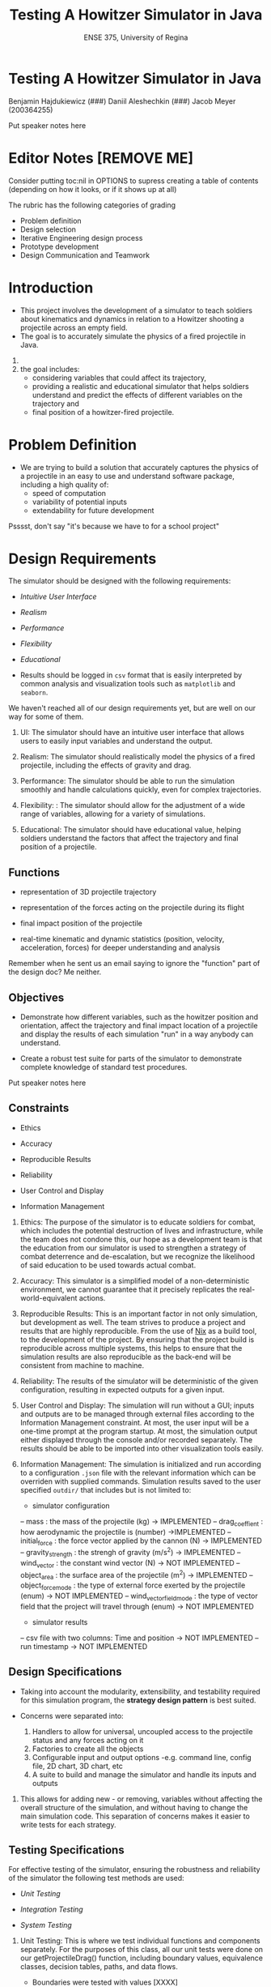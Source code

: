 #+Title: Testing A Howitzer Simulator in Java
#+Subtitle: ENSE 375, University of Regina
#+OPTIONS: num:nil toc:1
#+REVEAL_ROOT: https://cdn.jsdelivr.net/npm/reveal.js
#+REVEAL_THEME: moon
#+REVEAL_TITLE_SLIDE: <h2 class="title">%t</h2><em>%s</em><br><br>%a<br>%d


* Testing A Howitzer Simulator in Java
Benjamin Hajdukiewicz (###)
Daniil Aleshechkin (###)
Jacob Meyer (200364255)

#+BEGIN_NOTES
Put speaker notes here
#+END_NOTES


* Editor Notes [REMOVE ME]
Consider putting toc:nil in OPTIONS to supress creating a table of contents (depending on how it looks, or if it shows up at all)

The rubric has the following categories of grading
- Problem definition 
- Design selection
- Iterative Engineering design process
- Prototype development
- Design Communication and Teamwork

#+BEGIN_COMMENT 
This should be generated by the table of contents automatically
* Agenda
- Introduction
- Problem Definition
- Design Requirements 
- Solutions & interactions
- Project Management
- Conclusion and Future Scope

#+BEGIN_NOTES
Put speaker notes here
#+END_NOTES
#+END_COMMENT 


* Introduction
#+BEGIN_COMMENT 
    - Provide a summary of the relevant background information about the topic of the project.
    - Give a rationale what is needed and why.
#+END_COMMENT

- This project involves the development of a simulator to teach soldiers about kinematics and dynamics in relation to a Howitzer shooting a projectile across an empty field.
- The goal is to accurately simulate the physics of a fired projectile in Java.

#+BEGIN_NOTES
1. 
2. the goal includes: 
    - considering variables that could affect its trajectory, 
    - providing a realistic and educational simulator that helps soldiers understand and predict the effects of different variables on the trajectory and 
    - final position of a howitzer-fired projectile.
#+END_NOTES


* Problem Definition
#+BEGIN_COMMENT 
    - What is the problem you're trying to solve?
#+END_COMMENT

- We are trying to build a solution that accurately captures the physics of a projectile in an easy to use and understand software package, including a high quality of:
    - speed of computation
    - variability of potential inputs
    - extendability for future development

#+BEGIN_NOTES
Psssst, don't say "it's because we have to for a school project"
#+END_NOTES


* Design Requirements
#+BEGIN_COMMENT 
    Describe:
    - Functions
    - Objectives
    - Constraints (if any)
#+END_COMMENT

The simulator should be designed with the following requirements:

- /Intuitive User Interface/

- /Realism/

- /Performance/

- /Flexibility/

- /Educational/

- Results should be logged in ~csv~ format that is easily interpreted by common analysis and visualization tools such as ~matplotlib~ and ~seaborn~.

#+BEGIN_NOTES
We haven't reached all of our design requirements yet, but are well on our way for some of them.

1. UI: The simulator should have an intuitive user interface that allows users to easily input variables and understand the output.

2. Realism: The simulator should realistically model the physics of a fired projectile, including the effects of gravity and drag.

3. Performance: The simulator should be able to run the simulation smoothly and handle calculations quickly, even for complex trajectories.

4. Flexibility: : The simulator should allow for the adjustment of a wide range of variables, allowing for a variety of simulations.

5. Educational: The simulator should have educational value, helping soldiers understand the factors that affect the trajectory and final position of a projectile. 
#+END_NOTES


** Functions

- representation of 3D projectile trajectory

- representation of the forces acting on the projectile during its flight

- final impact position of the projectile

- real-time kinematic and dynamic statistics (position, velocity, acceleration, forces) for deeper understanding and analysis

#+BEGIN_NOTES
Remember when he sent us an email saying to ignore the "function" part of the design doc? Me neither.
#+END_NOTES


** Objectives

- Demonstrate how different variables, such as the howitzer position and orientation, affect the trajectory and final impact location of a projectile and display the results of each simulation "run" in a way anybody can understand.

- Create a robust test suite for parts of the simulator to demonstrate complete knowledge of standard test procedures.

#+BEGIN_NOTES
Put speaker notes here
#+END_NOTES


** Constraints

- Ethics

- Accuracy

- Reproducible Results

- Reliability

- User Control and Display

- Information Management

#+BEGIN_NOTES
1. Ethics: The purpose of the simulator is to educate soldiers for combat, which includes the potential destruction of lives and infrastructure, while the team does not condone this, our hope as a development team is that the education from our simulator is used to strengthen a strategy of combat deterrence and de-escalation, but we recognize the likelihood of said education to be used towards actual combat.

2. Accuracy: This simulator is a simplified model of a non-deterministic environment, we cannot guarantee that it precisely replicates the real-world-equivalent actions.

3. Reproducible Results: This is an important factor in not only simulation, but development as well. The team strives to produce a project and results that are highly reproducible. From the use of [[https://nixos.org/guides/nix-pills/][Nix]] as a build tool, to the development of the project. By ensuring that the project build is reproducible across multiple systems, this helps to ensure that the simulation results are also reproducible as the back-end will be consistent from machine to machine.

4. Reliability: The results of the simulator will be deterministic of the given configuration, resulting in expected outputs for a given input.

5. User Control and Display: The simulation will run without a GUI; inputs and outputs are to be managed through external files according to the Information Management constraint. At most, the user input will be a one-time prompt at the program startup. At most, the simulation output either displayed through the console and/or recorded separately. The results should be able to be imported into other visualization tools easily.

6. Information Management: The simulation is initialized and run according to a configuration ~.json~ file with the relevant information which can be overriden with supplied commands. Simulation results saved to the user specified ~outdir/~  that includes but is not limited to:
 - simulator configuration
 -- mass : the mass of the projectile (kg) -> IMPLEMENTED
 -- drag_coeffient : how aerodynamic the projectile is (number) ->IMPLEMENTED
 -- initial_force : the force vector applied by the cannon (N) -> IMPLEMENTED
 -- gravity_strength : the strengh of gravity (m/s^2) -> IMPLEMENTED
 -- wind_vector : the constant wind vector (N) -> NOT IMPLEMENTED
 -- object_area : the surface area of the projectile (m^2) -> IMPLEMENTED
 -- object_force_mode : the type of external force exerted by the projectile (enum) -> NOT IMPLEMENTED
 -- wind_vector_field_mode : the type of vector field that the project will travel through (enum) -> NOT IMPLEMENTED
 - simulator results
 -- csv file with two columns: Time and position -> NOT IMPLEMENTED
 -- run timestamp -> NOT IMPLEMENTED
#+END_NOTES


** Design Specifications

- Taking into account the modularity, extensibility, and testability required for this simulation program, the *strategy design pattern* is best suited.

- Concerns were separated into:
    1. Handlers to allow for universal, uncoupled access to the projectile status and any forces acting on it
    2. Factories to create all the objects
    3. Configurable input and output options 
        -e.g. command line, config file, 2D chart, 3D chart, etc
    4. A suite to build and manage the simulator and handle its inputs and outputs


#+BEGIN_NOTES
1. This allows for adding new - or removing, variables without affecting the overall structure of the simulation, and without having to change the main simulation code. This separation of concerns makes it easier to write tests for each strategy.
#+END_NOTES


** Testing Specifications

For effective testing of the simulator, ensuring the robustness and reliability of the simulator the following test methods are used:

- /Unit Testing/

- /Integration Testing/ 

- /System Testing/

#+BEGIN_NOTES
1. Unit Testing: This is where we test individual functions and components separately. For the purposes of this class, all our unit tests were done on our getProjectileDrag() function, including boundary values, equivalence classes, decision tables, paths, and data flows.
    - Boundaries were tested with values [XXXX]
    - Equivalence classes used ranges of [XXXX]
    - Decision tables were [XXXX]
    - Path and Data flow analysis concluded to the same test cases, although the analyses for both were still fully completed (even though we could expect Data Flow to be subsumed by Prime/Complete path testing, which it was)

2. Integration Testing: This is where we select a subset to combine and test together. For instance, testing the function for trajectory calculation together with the drag calculation function and gravity effects to ensure they work correctly in tandem.

3. System Testing: Select a subset of use cases for system testing, to evaluate the system's overall functionality in scenarios that resemble real-world usage.
    - In our case, we ran the system start to finish and used a State Observer to verify that all the expected machine states were reached
#+END_NOTES


* Solutions
#+BEGIN_COMMENT 
    For each solution, describe:
    - Application design and implementation
    - Test cases and results
    - Analysis of the solution
    Compare all solutions to answer:
    - how is a solution better than previous solutions? (if applicable)
        - use a table to compare the solutions
#+END_COMMENT

- We built our solutions using the AGILE and MVP paradigms
- Everything we added was an "extension" onto the basic shell of the simulator

#+BEGIN_NOTES
Put speaker notes here
#+END_NOTES


** Solution 1: Basic Structure, Gravity, and Output

- Our first solution was made to get the bare minimum of a "working" simulation to run and interact with.
- Many components were left as stubs to allow for the project to build before all feature were complete
- The simulator would properly track the projectile movement, but with only gravity affecting it, no way to detect the ground, and no initial force

#+BEGIN_NOTES
- This was the "shell" of everything being built
- 
#+END_NOTES

** Solution 2: 

- Introduced initial "firing" force, a simple drag force
- Implemented the configuration handler to retrieve dynamic settings from a readable/writable json file
- The simulation could now fire in a user-specified direction


** Solution 3: Finite State Machine and Precision Increases

- Introduced a much smaller time step to increase the simulator's precision
- Refactored the simulator to be represented as a Finite State Machine
- Refactored the drag force to use accurate physical calculations


** Comparing Solutions:

- As expected with our development plan, each solution incrementally improved the product

PUT A TABLE IN ME


|-------------------+-------------------+-------------------+-------------------+
|   Specifications  |     Solution 1    |     Solution 2    |     Solution 3    |
|-------------------+-------------------+-------------------+-------------------|
| Intuitive UI      |                   |                   |                   |
|-------------------+-------------------+-------------------+-------------------|
| Realism           |                   |                   |                   |
|-------------------+-------------------+-------------------+-------------------|
| Performance       |                   |                   |                   |
|-------------------+-------------------+-------------------+-------------------|
| Flexibility       |                   |                   |                   |
|-------------------+-------------------+-------------------+-------------------|
| Educational       |                   |                   |                   |
|-------------------+-------------------+-------------------+-------------------|



* Project Management
#+BEGIN_COMMENT 
    - Describe a gantt chart representing the progress of your work
#+END_COMMENT

PUT A GANTT CHART IN ME

|------------------+------------+------------+----------|
| Pull Request     | Open Date  | Close Date | Duration |
|------------------+------------+------------+----------|
| PR #1: Fix bug   | 2023-07-10 | 2023-07-15 | 5 days   |
| PR #2: Feature   | 2023-07-12 | 2023-07-20 | 8 days   |
| PR #3: Refactor  | 2023-07-15 | 2023-07-18 | 3 days   |
| ...              | ...        | ...        | ...      |
|------------------+------------+------------+----------|


#+BEGIN_NOTES
Put speaker notes here
#+END_NOTES


* Conclusion and Future Scope
#+BEGIN_COMMENT 
    - Write whatever the hell you want
#+END_COMMENT

As it stands, our application 

- Many extraneous goals left to finish, such as:
    - User interaction
    - Different forms of output (e.g. csv files)
    - More complex forces (e.g. wind vector field)
    - Chart colorization to represent changes over time (e.g. velocity, or drag force)

#+BEGIN_NOTES
Put speaker notes here
#+END_NOTES
